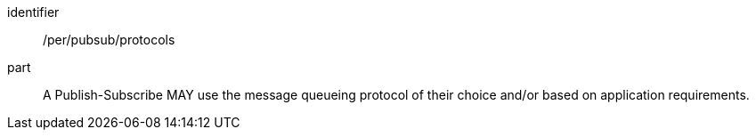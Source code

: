 [[per_pubsub_protocols]]
[permission]
====
[%metadata]
identifier:: /per/pubsub/protocols
part:: A Publish-Subscribe MAY use the message queueing protocol of their choice and/or based on application requirements.
====
